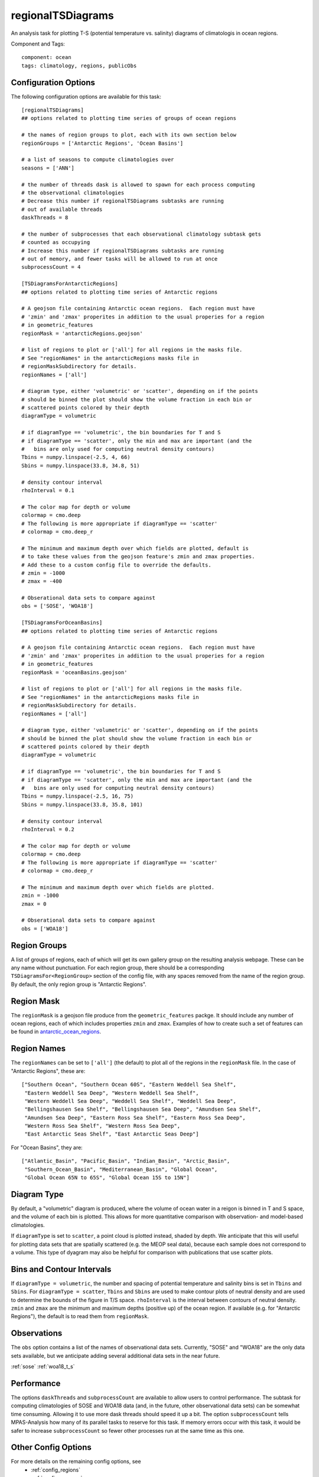 .. _task_regionalTSDiagrams:

regionalTSDiagrams
==================

An analysis task for plotting T-S (potential temperature vs. salinity)
diagrams of climatologis in ocean regions.

Component and Tags::

  component: ocean
  tags: climatology, regions, publicObs

Configuration Options
---------------------

The following configuration options are available for this task::

    [regionalTSDiagrams]
    ## options related to plotting time series of groups of ocean regions

    # the names of region groups to plot, each with its own section below
    regionGroups = ['Antarctic Regions', 'Ocean Basins']

    # a list of seasons to compute climatologies over
    seasons = ['ANN']

    # the number of threads dask is allowed to spawn for each process computing
    # the observational climatologies
    # Decrease this number if regionalTSDiagrams subtasks are running
    # out of available threads
    daskThreads = 8

    # the number of subprocesses that each observational climatology subtask gets
    # counted as occupying
    # Increase this number if regionalTSDiagrams subtasks are running
    # out of memory, and fewer tasks will be allowed to run at once
    subprocessCount = 4

    [TSDiagramsForAntarcticRegions]
    ## options related to plotting time series of Antarctic regions

    # A geojson file containing Antarctic ocean regions.  Each region must have
    # 'zmin' and 'zmax' properites in addition to the usual properies for a region
    # in geometric_features
    regionMask = 'antarcticRegions.geojson'

    # list of regions to plot or ['all'] for all regions in the masks file.
    # See "regionNames" in the antarcticRegions masks file in
    # regionMaskSubdirectory for details.
    regionNames = ['all']

    # diagram type, either 'volumetric' or 'scatter', depending on if the points
    # should be binned the plot should show the volume fraction in each bin or
    # scattered points colored by their depth
    diagramType = volumetric

    # if diagramType == 'volumetric', the bin boundaries for T and S
    # if diagramType == 'scatter', only the min and max are important (and the
    #   bins are only used for computing neutral density contours)
    Tbins = numpy.linspace(-2.5, 4, 66)
    Sbins = numpy.linspace(33.8, 34.8, 51)

    # density contour interval
    rhoInterval = 0.1

    # The color map for depth or volume
    colormap = cmo.deep
    # The following is more appropriate if diagramType == 'scatter'
    # colormap = cmo.deep_r

    # The minimum and maximum depth over which fields are plotted, default is
    # to take these values from the geojson feature's zmin and zmax properties.
    # Add these to a custom config file to override the defaults.
    # zmin = -1000
    # zmax = -400

    # Obserational data sets to compare against
    obs = ['SOSE', 'WOA18']

    [TSDiagramsForOceanBasins]
    ## options related to plotting time series of Antarctic regions

    # A geojson file containing Antarctic ocean regions.  Each region must have
    # 'zmin' and 'zmax' properites in addition to the usual properies for a region
    # in geometric_features
    regionMask = 'oceanBasins.geojson'

    # list of regions to plot or ['all'] for all regions in the masks file.
    # See "regionNames" in the antarcticRegions masks file in
    # regionMaskSubdirectory for details.
    regionNames = ['all']

    # diagram type, either 'volumetric' or 'scatter', depending on if the points
    # should be binned the plot should show the volume fraction in each bin or
    # scattered points colored by their depth
    diagramType = volumetric

    # if diagramType == 'volumetric', the bin boundaries for T and S
    # if diagramType == 'scatter', only the min and max are important (and the
    #   bins are only used for computing neutral density contours)
    Tbins = numpy.linspace(-2.5, 16, 75)
    Sbins = numpy.linspace(33.8, 35.8, 101)

    # density contour interval
    rhoInterval = 0.2

    # The color map for depth or volume
    colormap = cmo.deep
    # The following is more appropriate if diagramType == 'scatter'
    # colormap = cmo.deep_r

    # The minimum and maximum depth over which fields are plotted.
    zmin = -1000
    zmax = 0

    # Obserational data sets to compare against
    obs = ['WOA18']

Region Groups
-------------

A list of groups of regions, each of which will get its own gallery group on
the resulting analysis webpage.  These can be any name without punctuation.
For each region group, there should be a corresponding
``TSDiagramsFor<RegionGroup>`` section of the config file, with any spaces
removed from the name of the region group.  By default, the only region group
is "Antarctic Regions".

Region Mask
-----------

The ``regionMask`` is a geojson file produce from the ``geometric_features``
packge.  It should include any number of ocean regions, each of which includes
properties ``zmin`` and ``zmax``.  Examples of how to create such a set of
features can be found in `antarctic_ocean_regions`_.

Region Names
------------

The ``regionNames`` can be set to ``['all']`` (the default) to plot all of the
regions in the ``regionMask`` file.  In the case of "Antarctic Regions", these
are::

  ["Southern Ocean", "Southern Ocean 60S", "Eastern Weddell Sea Shelf",
   "Eastern Weddell Sea Deep", "Western Weddell Sea Shelf",
   "Western Weddell Sea Deep", "Weddell Sea Shelf", "Weddell Sea Deep",
   "Bellingshausen Sea Shelf", "Bellingshausen Sea Deep", "Amundsen Sea Shelf",
   "Amundsen Sea Deep", "Eastern Ross Sea Shelf", "Eastern Ross Sea Deep",
   "Western Ross Sea Shelf", "Western Ross Sea Deep",
   "East Antarctic Seas Shelf", "East Antarctic Seas Deep"]

For "Ocean Basins", they are::

  ["Atlantic_Basin", "Pacific_Basin", "Indian_Basin", "Arctic_Basin",
   "Southern_Ocean_Basin", "Mediterranean_Basin", "Global Ocean",
   "Global Ocean 65N to 65S", "Global Ocean 15S to 15N"]

Diagram Type
------------

By default, a "volumetric" diagram is produced, where the volume of ocean water
in a reigon is binned in T and S space, and the volume of each bin is plotted.
This allows for more quantitative comparison with observation- and model-based
climatologies.

If ``diagramType`` is set to ``scatter``, a point cloud is plotted instead,
shaded by depth.  We anticipate that this will useful for plotting data sets
that are spatially scattered (e.g. the MEOP seal data), because each sample
does not correspond to a volume.  This type of dyagram may also be helpful for
comparison with publications that use scatter plots.

Bins and Contour Intervals
--------------------------
If ``diagramType = volumetric``, the number and spacing of potential
temperature and salinity bins is set in ``Tbins`` and ``Sbins``.  For
``diagramType = scatter``, ``Tbins`` and ``Sbins`` are used to make contour
plots of neutral density and are used to determine the bounds of the figure
in T/S space.  ``rhoInterval`` is the interval between contours of neutral
density.  ``zmin`` and ``zmax`` are the minimum and maximum depths (positive
up) of the ocean region.  If available (e.g. for "Antarctic Regions"), the
default is to read them from ``regionMask``.

Observations
------------
The ``obs`` option contains a list of the names of observational data sets.
Currently, "SOSE" and "WOA18" are the only data sets available, but we
anticipate adding several additional data sets in the near future.

:ref:`sose`
:ref:`woa18_t_s`

Performance
-----------
The options ``daskThreads`` and ``subprocessCount`` are available to allow
users to control performance.  The subtask for computing climatologies of
SOSE and WOA18 data (and, in the future, other observational data sets) can
be somewhat time consuming.  Allowing it to use more dask threads should
speed it up a bit.  The option ``subprocessCount`` tells MPAS-Analysis how
many of its parallel tasks to reserve for this task.  If memory errors occur
with this task, it would be safer to increase ``subprocessCount`` so fewer
other processes run at the same time as this one.

Other Config Options
--------------------

For more details on the remaining config options, see
 * :ref:`config_regions`
 * :ref:`config_seasons`
 * :ref:`config_colormaps`


Example Result
--------------

.. image:: examples/so_ts_diag.png
   :width: 500 px
   :align: center

.. _`antarctic_ocean_regions`: https://github.com/MPAS-Dev/geometric_features/tree/master/feature_creation_scripts/antarctic_ocean_regions

